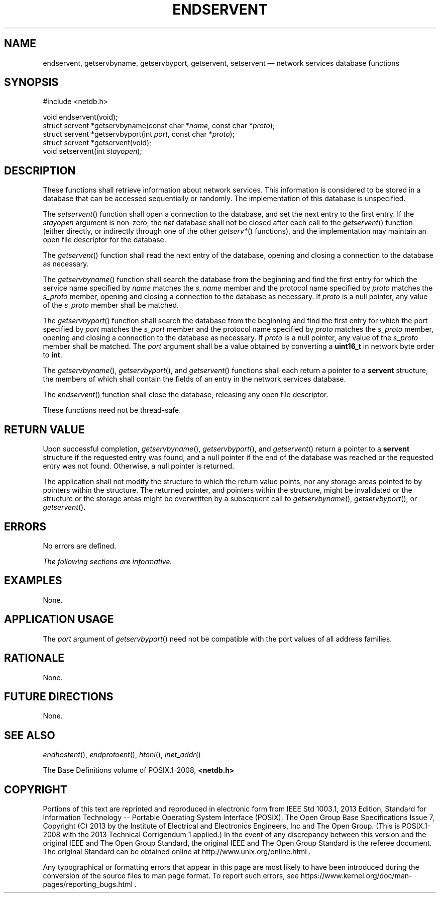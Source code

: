 '\" et
.TH ENDSERVENT "3" 2013 "IEEE/The Open Group" "POSIX Programmer's Manual"

.SH NAME
endservent,
getservbyname,
getservbyport,
getservent,
setservent
\(em network services database functions
.SH SYNOPSIS
.LP
.nf
#include <netdb.h>
.P
void endservent(void);
struct servent *getservbyname(const char *\fIname\fP, const char *\fIproto\fP);
struct servent *getservbyport(int \fIport\fP, const char *\fIproto\fP);
struct servent *getservent(void);
void setservent(int \fIstayopen\fP);
.fi
.SH DESCRIPTION
These functions shall retrieve information about network services. This
information is considered to be stored in a database that can be
accessed sequentially or randomly. The implementation of this database
is unspecified.
.P
The
\fIsetservent\fR()
function shall open a connection to the database, and set the next
entry to the first entry. If the
.IR stayopen
argument is non-zero, the
.IR net
database shall not be closed after each call to the
\fIgetservent\fR()
function (either directly, or indirectly through one of the other
.IR getserv* (\|)
functions), and the implementation may maintain an open file descriptor
for the database.
.P
The
\fIgetservent\fR()
function shall read the next entry of the database, opening and closing
a connection to the database as necessary.
.P
The
\fIgetservbyname\fR()
function shall search the database from the beginning and find the
first entry for which the service name specified by
.IR name
matches the
.IR s_name
member and the protocol name specified by
.IR proto
matches the
.IR s_proto
member, opening and closing a connection to the database as necessary.
If
.IR proto
is a null pointer, any value of the
.IR s_proto
member shall be matched.
.P
The
\fIgetservbyport\fR()
function shall search the database from the beginning and find the
first entry for which the port specified by
.IR port
matches the
.IR s_port
member and the protocol name specified by
.IR proto
matches the
.IR s_proto
member, opening and closing a connection to the database as necessary.
If
.IR proto
is a null pointer, any value of the
.IR s_proto
member shall be matched. The
.IR port
argument shall be a value obtained by converting a
.BR uint16_t
in network byte order to
.BR int .
.P
The
\fIgetservbyname\fR(),
\fIgetservbyport\fR(),
and
\fIgetservent\fR()
functions shall each return a pointer to a
.BR servent
structure, the members of which shall contain the fields of an entry in
the network services database.
.P
The
\fIendservent\fR()
function shall close the database, releasing any open file descriptor.
.P
These functions need not be thread-safe.
.SH "RETURN VALUE"
Upon successful completion,
\fIgetservbyname\fR(),
\fIgetservbyport\fR(),
and
\fIgetservent\fR()
return a pointer to a
.BR servent
structure if the requested entry was found, and a null pointer if the
end of the database was reached or the requested entry was not found.
Otherwise, a null pointer is returned.
.P
The application shall not modify the structure to which the return
value points, nor any storage areas pointed to by pointers within the
structure. The returned pointer, and pointers within the structure,
might be invalidated or the structure or the storage areas might be
overwritten by a subsequent call to
\fIgetservbyname\fR(),
\fIgetservbyport\fR(),
or
\fIgetservent\fR().
.SH ERRORS
No errors are defined.
.LP
.IR "The following sections are informative."
.SH "EXAMPLES"
None.
.SH "APPLICATION USAGE"
The
.IR port
argument of
\fIgetservbyport\fR()
need not be compatible with the port values of all address families.
.SH "RATIONALE"
None.
.SH "FUTURE DIRECTIONS"
None.
.SH "SEE ALSO"
.IR "\fIendhostent\fR\^(\|)",
.IR "\fIendprotoent\fR\^(\|)",
.IR "\fIhtonl\fR\^(\|)",
.IR "\fIinet_addr\fR\^(\|)"
.P
The Base Definitions volume of POSIX.1\(hy2008,
.IR "\fB<netdb.h>\fP"
.SH COPYRIGHT
Portions of this text are reprinted and reproduced in electronic form
from IEEE Std 1003.1, 2013 Edition, Standard for Information Technology
-- Portable Operating System Interface (POSIX), The Open Group Base
Specifications Issue 7, Copyright (C) 2013 by the Institute of
Electrical and Electronics Engineers, Inc and The Open Group.
(This is POSIX.1-2008 with the 2013 Technical Corrigendum 1 applied.) In the
event of any discrepancy between this version and the original IEEE and
The Open Group Standard, the original IEEE and The Open Group Standard
is the referee document. The original Standard can be obtained online at
http://www.unix.org/online.html .

Any typographical or formatting errors that appear
in this page are most likely
to have been introduced during the conversion of the source files to
man page format. To report such errors, see
https://www.kernel.org/doc/man-pages/reporting_bugs.html .
